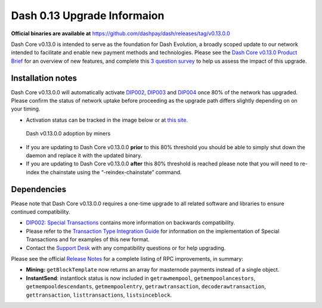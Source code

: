 .. meta::
   :description: The upgrade to Dash 0.13.0 involves changes to signature formats as defined in DIP3. This documentation highlights the upgrade steps and progress.
   :keywords: dash, cryptocurrency, masternode, miners, pools, exchanges, wallets, maintenance, dip3, upgrade, deterministic, dmt

.. _dip3-dev-upgrade:

============================
Dash 0.13 Upgrade Informaion
============================

**Official binaries are available at** https://github.com/dashpay/dash/releases/tag/v0.13.0.0

Dash Core v0.13.0 is intended to serve as the foundation for Dash
Evolution, a broadly scoped update to our network intended to facilitate
and enable new payment methods and technologies. Please see the `Dash
Core v0.13.0 Product Brief <https://blog.dash.org/product-brief-dash-core-release-v0-13-0-5d7fddffb7ef>`__ 
for an overview of new features, and complete this `3 question survey <https://goo.gl/forms/3BEo2MQYsZT5rwig1>`__
to help us assess the impact of this upgrade.


Installation notes
==================

Dash Core v0.13.0.0 will automatically activate `DIP002
<https://github.com/dashpay/dips/blob/master/dip-0002.md>`__, `DIP003
<https://github.com/dashpay/dips/blob/master/dip-0003.md>`__ and `DIP004
<https://github.com/dashpay/dips/blob/master/dip-0004.md>`__ once 80% of
the network has upgraded. Please confirm the status of network uptake
before proceeding as the upgrade path differs slightly depending on on
your timing.

- Activation status can be tracked in the image below or at `this site 
  <http://178.254.23.111/~pub/Dash/Dash_Info.html>`__.

.. figure:: http://178.254.23.111/~pub/13_adoption.png

   Dash v0.13.0.0 adoption by miners

- If you are updating to Dash Core v0.13.0.0 **prior** to this 80%
  threshold  you should be able to simply shut down the daemon and
  replace it with  the updated binary.

- If you are updating to Dash Core v0.13.0.0 **after** this 80%
  threshold is reached please note that you will need to re-index the
  chainstate using the “-reindex-chainstate” command.

Dependencies
============

Please note that Dash Core v0.13.0.0 requires a one-time upgrade to all
related software and libraries to ensure continued compatibility.

- `DIP002: Special Transactions <https://github.com/dashpay/dips/blob/master/dip-0002.md#compatibility>`__ 
  contains more information on backwards compatibility.


- Please refer to the `Transaction Type Integration Guide <https://github.com/dashpay/docs/raw/master/binary/merchants/Integration-Resources-Dash-v0.13.0-Transaction-Types.pdf>`__ 
  for information on the implementation of Special Transactions and for
  examples of this new format.

- Contact the `Support Desk <https://support.dash.org/en/support/home>`__ 
  with any compatibility questions or for help upgrading.

Please see the official `Release Notes <https://github.com/dashpay/dash/blob/v0.13.0.0/doc/release-notes.md#rpc-changes>`__ 
for a complete listing of RPC improvements, in summary:

- **Mining:** ``getBlockTemplate`` now returns an array for masternode 
  payments instead of a single object.

- **InstantSend**: instantlock status is now included in
  ``getrawmempool``,   ``getmempoolancestors``, 
  ``getmempooldescendants``, ``getmempoolentry``, ``getrawtransaction``, 
  ``decoderawtransaction``, ``gettransaction``, ``listtransactions``, 
  ``listsinceblock``.
